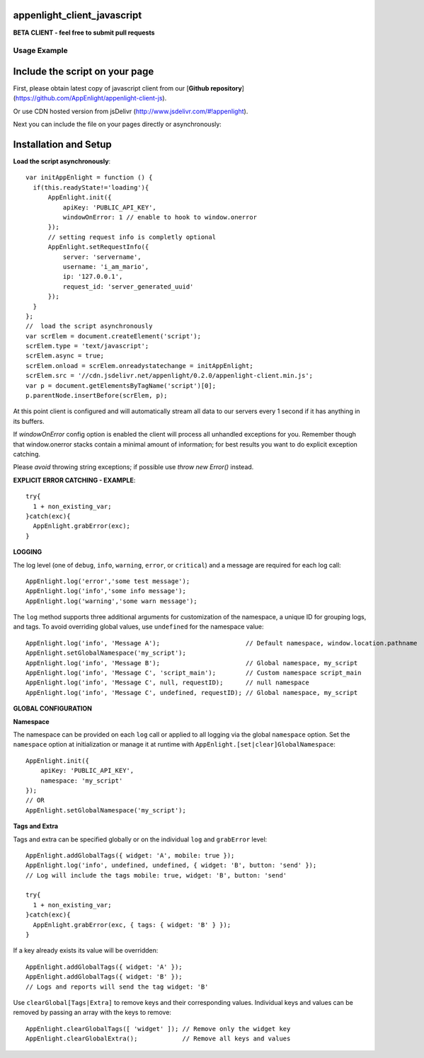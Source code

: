 appenlight_client_javascript
============================

.. image:: http://getappenlight.com/static/images/logos/js_small.png
   :alt: JS Logo


**BETA CLIENT - feel free to submit pull requests**

Usage Example
-------------

Include the script on your page
===============================

First, please obtain latest copy of javascript client from our [**Github repository**](https://github.com/AppEnlight/appenlight-client-js).

Or use CDN hosted version from jsDelivr (http://www.jsdelivr.com/#!appenlight).

Next you can include the file on your pages directly or asynchronously:

Installation and Setup
======================

**Load the script asynchronously**::

    var initAppEnlight = function () {
      if(this.readyState!='loading'){
          AppEnlight.init({
              apiKey: 'PUBLIC_API_KEY',
              windowOnError: 1 // enable to hook to window.onerror
          });
          // setting request info is completly optional
          AppEnlight.setRequestInfo({
              server: 'servername',
              username: 'i_am_mario',
              ip: '127.0.0.1',
              request_id: 'server_generated_uuid'
          });
      }
    };
    //  load the script asynchronously
    var scrElem = document.createElement('script');
    scrElem.type = 'text/javascript';
    scrElem.async = true;
    scrElem.onload = scrElem.onreadystatechange = initAppEnlight;
    scrElem.src = '//cdn.jsdelivr.net/appenlight/0.2.0/appenlight-client.min.js';
    var p = document.getElementsByTagName('script')[0];
    p.parentNode.insertBefore(scrElem, p);


At this point client is configured and will automatically stream all data to
our servers every 1 second if it has anything in its buffers.

If `windowOnError` config option is enabled the client will process all unhandled
exceptions for you. Remember though that window.onerror stacks contain a minimal amount
of information; for best results you want to do explicit exception catching.

Please *avoid* throwing string exceptions; if possible use `throw new Error()` instead.

**EXPLICIT ERROR CATCHING - EXAMPLE**::

    try{
      1 + non_existing_var;
    }catch(exc){
      AppEnlight.grabError(exc);
    }



**LOGGING**

The log level (one of ``debug``, ``info``, ``warning``, ``error``, or
``critical``) and a message are required for each log call::

    AppEnlight.log('error','some test message');
    AppEnlight.log('info','some info message');
    AppEnlight.log('warning','some warn message');


The ``log`` method supports three additional arguments for customization of
the namespace, a unique ID for grouping logs, and tags. To avoid overriding
global values, use ``undefined`` for the namespace value::

    AppEnlight.log('info', 'Message A');                       // Default namespace, window.location.pathname
    AppEnlight.setGlobalNamespace('my_script');
    AppEnlight.log('info', 'Message B');                       // Global namespace, my_script
    AppEnlight.log('info', 'Message C', 'script_main');        // Custom namespace script_main
    AppEnlight.log('info', 'Message C', null, requestID);      // null namespace
    AppEnlight.log('info', 'Message C', undefined, requestID); // Global namespace, my_script


**GLOBAL CONFIGURATION**

**Namespace**

The namespace can be provided on each ``log`` call or applied to all logging
via the global ``namespace`` option. Set the ``namespace`` option at
initialization or manage it at runtime with
``AppEnlight.[set|clear]GlobalNamespace``::
    
    AppEnlight.init({
        apiKey: 'PUBLIC_API_KEY',
        namespace: 'my_script'
    });
    // OR
    AppEnlight.setGlobalNamespace('my_script');


**Tags and Extra**

Tags and extra can be specified globally or on the individual ``log`` and
``grabError`` level::

    AppEnlight.addGlobalTags({ widget: 'A', mobile: true });
    AppEnlight.log('info', undefined, undefined, { widget: 'B', button: 'send' });
    // Log will include the tags mobile: true, widget: 'B', button: 'send'

    try{
      1 + non_existing_var;
    }catch(exc){
      AppEnlight.grabError(exc, { tags: { widget: 'B' } });
    }


If a key already exists its value will be overridden::

    AppEnlight.addGlobalTags({ widget: 'A' });
    AppEnlight.addGlobalTags({ widget: 'B' });
    // Logs and reports will send the tag widget: 'B'


Use ``clearGlobal[Tags|Extra]`` to remove keys and their corresponding values.
Individual keys and values can be removed by passing an array with the keys to
remove::

    AppEnlight.clearGlobalTags([ 'widget' ]); // Remove only the widget key
    AppEnlight.clearGlobalExtra();            // Remove all keys and values

